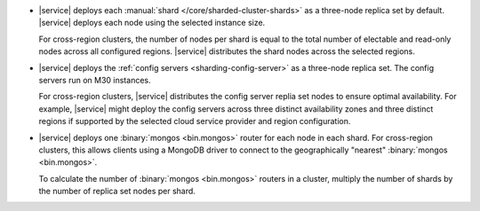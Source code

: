 - |service| deploys each :manual:`shard </core/sharded-cluster-shards>` 
  as a three-node replica set by default. |service| deploys each 
  node using the selected instance size. 

  For cross-region clusters, the number of nodes per shard 
  is equal to the total number of electable and read-only nodes across
  all configured regions. |service| distributes the shard nodes across
  the selected regions.

- |service| deploys the :ref:`config servers <sharding-config-server>`
  as a three-node replica set. The config servers run on
  M30 instances. 

  For cross-region clusters, |service| distributes the config server
  replia set nodes to ensure optimal availability. For example, 
  |service| might deploy the config servers across three distinct 
  availability zones and three distinct regions if supported by
  the selected cloud service provider and region configuration.

- |service| deploys one :binary:`mongos <bin.mongos>`  router for each 
  node in each shard. For cross-region clusters, this allows clients 
  using a MongoDB driver to connect to the geographically "nearest" 
  :binary:`mongos <bin.mongos>`.

  To calculate the number of :binary:`mongos <bin.mongos>` 
  routers in a cluster, multiply the number of shards by the number of 
  replica set nodes per shard.